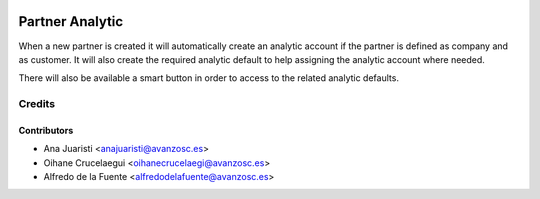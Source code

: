 .. image:: https://img.shields.io/badge/licence-AGPL--3-blue.svg
   :target: http://www.gnu.org/licenses/agpl-3.0-standalone.html
   :alt: License: AGPL-3

================
Partner Analytic
================

When a new partner is created it will automatically create an analytic account
if the partner is defined as company and as customer. It will also create the
required analytic default to help assigning the analytic account where needed.

There will also be available a smart button in order to access to the related
analytic defaults.

Credits
=======

Contributors
------------
* Ana Juaristi <anajuaristi@avanzosc.es>
* Oihane Crucelaegui <oihanecrucelaegi@avanzosc.es>
* Alfredo de la Fuente <alfredodelafuente@avanzosc.es>
